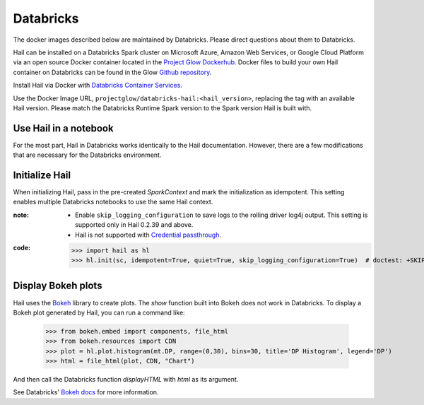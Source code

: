 
==========
Databricks
==========

The docker images described below are maintained by Databricks. Please direct questions about them
to Databricks.

Hail can be installed on a Databricks Spark cluster on Microsoft Azure, Amazon Web Services, or
Google Cloud Platform via an open source Docker container located in the `Project Glow Dockerhub
<https://hub.docker.com/r/projectglow/databricks-hail/tags?page=1&ordering=last_updated>`__.  Docker
files to build your own Hail container on Databricks can be found in the Glow `Github repository
<https://github.com/projectglow/glow/tree/master/docker>`__.

Install Hail via Docker with `Databricks Container Services
<https://docs.databricks.com/clusters/custom-containers.html>`__.

Use the Docker Image URL, ``projectglow/databricks-hail:<hail_version>``, replacing the tag with an
available Hail version.  Please match the Databricks Runtime Spark version to the Spark version Hail
is built with.

Use Hail in a notebook
----------------------

For the most part, Hail in Databricks works identically to the Hail documentation. However, there
are a few modifications that are necessary for the Databricks environment.

Initialize Hail
---------------

When initializing Hail, pass in the pre-created `SparkContext` and mark the initialization as
idempotent. This setting enables multiple Databricks notebooks to use the same Hail context.

:**note**:

  - Enable ``skip_logging_configuration`` to save logs to the rolling driver log4j output. This
    setting is supported only in Hail 0.2.39 and above.
  - Hail is not supported with `Credential passthrough
    <https://docs.databricks.com/security/credential-passthrough/index.html>`__.

:**code**:

    >>> import hail as hl
    >>> hl.init(sc, idempotent=True, quiet=True, skip_logging_configuration=True)  # doctest: +SKIP

Display Bokeh plots
-------------------

Hail uses the `Bokeh <https://docs.bokeh.org/en/latest/>`__ library to create plots. The `show`
function built into Bokeh does not work in Databricks. To display a Bokeh plot generated by Hail,
you can run a command like:

    >>> from bokeh.embed import components, file_html
    >>> from bokeh.resources import CDN
    >>> plot = hl.plot.histogram(mt.DP, range=(0,30), bins=30, title='DP Histogram', legend='DP')
    >>> html = file_html(plot, CDN, "Chart")

And then call the Databricks function `displayHTML` with `html` as its argument.

See Databricks' `Bokeh docs <https://docs.databricks.com/notebooks/visualizations/bokeh.html>`__ for
more information.

